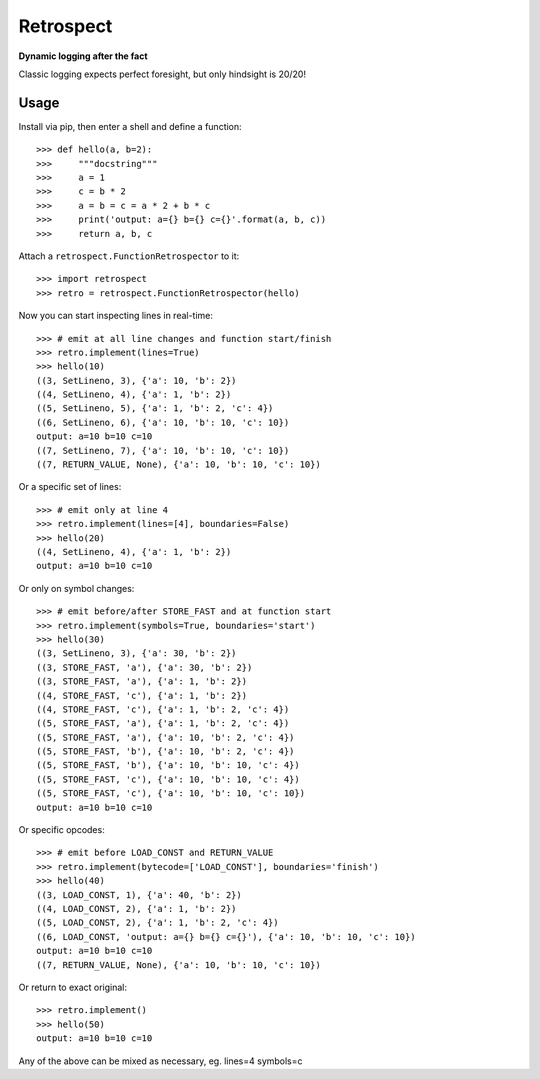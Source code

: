 ==========
Retrospect
==========

**Dynamic logging after the fact**

Classic logging expects perfect foresight, but only hindsight is 20/20!

Usage
-----

Install via pip, then enter a shell and define a function::

    >>> def hello(a, b=2):
    >>>     """docstring"""
    >>>     a = 1
    >>>     c = b * 2
    >>>     a = b = c = a * 2 + b * c
    >>>     print('output: a={} b={} c={}'.format(a, b, c))
    >>>     return a, b, c

Attach a ``retrospect.FunctionRetrospector`` to it::

    >>> import retrospect
    >>> retro = retrospect.FunctionRetrospector(hello)

Now you can start inspecting lines in real-time::

    >>> # emit at all line changes and function start/finish
    >>> retro.implement(lines=True)
    >>> hello(10)
    ((3, SetLineno, 3), {'a': 10, 'b': 2})
    ((4, SetLineno, 4), {'a': 1, 'b': 2})
    ((5, SetLineno, 5), {'a': 1, 'b': 2, 'c': 4})
    ((6, SetLineno, 6), {'a': 10, 'b': 10, 'c': 10})
    output: a=10 b=10 c=10
    ((7, SetLineno, 7), {'a': 10, 'b': 10, 'c': 10})
    ((7, RETURN_VALUE, None), {'a': 10, 'b': 10, 'c': 10})

Or a specific set of lines::

    >>> # emit only at line 4
    >>> retro.implement(lines=[4], boundaries=False)
    >>> hello(20)
    ((4, SetLineno, 4), {'a': 1, 'b': 2})
    output: a=10 b=10 c=10

Or only on symbol changes::

    >>> # emit before/after STORE_FAST and at function start
    >>> retro.implement(symbols=True, boundaries='start')
    >>> hello(30)
    ((3, SetLineno, 3), {'a': 30, 'b': 2})
    ((3, STORE_FAST, 'a'), {'a': 30, 'b': 2})
    ((3, STORE_FAST, 'a'), {'a': 1, 'b': 2})
    ((4, STORE_FAST, 'c'), {'a': 1, 'b': 2})
    ((4, STORE_FAST, 'c'), {'a': 1, 'b': 2, 'c': 4})
    ((5, STORE_FAST, 'a'), {'a': 1, 'b': 2, 'c': 4})
    ((5, STORE_FAST, 'a'), {'a': 10, 'b': 2, 'c': 4})
    ((5, STORE_FAST, 'b'), {'a': 10, 'b': 2, 'c': 4})
    ((5, STORE_FAST, 'b'), {'a': 10, 'b': 10, 'c': 4})
    ((5, STORE_FAST, 'c'), {'a': 10, 'b': 10, 'c': 4})
    ((5, STORE_FAST, 'c'), {'a': 10, 'b': 10, 'c': 10})
    output: a=10 b=10 c=10

Or specific opcodes::

    >>> # emit before LOAD_CONST and RETURN_VALUE
    >>> retro.implement(bytecode=['LOAD_CONST'], boundaries='finish')
    >>> hello(40)
    ((3, LOAD_CONST, 1), {'a': 40, 'b': 2})
    ((4, LOAD_CONST, 2), {'a': 1, 'b': 2})
    ((5, LOAD_CONST, 2), {'a': 1, 'b': 2, 'c': 4})
    ((6, LOAD_CONST, 'output: a={} b={} c={}'), {'a': 10, 'b': 10, 'c': 10})
    output: a=10 b=10 c=10
    ((7, RETURN_VALUE, None), {'a': 10, 'b': 10, 'c': 10})

Or return to exact original::

    >>> retro.implement()
    >>> hello(50)
    output: a=10 b=10 c=10

Any of the above can be mixed as necessary, eg. lines=4 symbols=c
